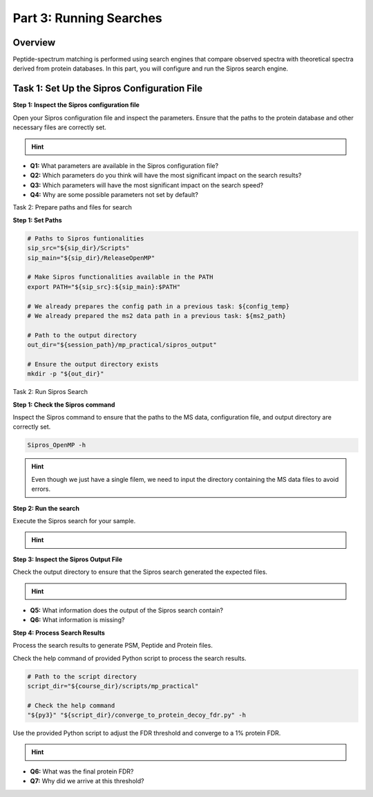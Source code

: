 Part 3: Running Searches
=======================

Overview
--------

Peptide-spectrum matching is performed using search engines that compare observed spectra with theoretical spectra derived from protein databases. In this part, you will configure and run the Sipros search engine.

Task 1: Set Up the Sipros Configuration File
--------------------------------------------------

**Step 1: Inspect the Sipros configuration file**

Open your Sipros configuration file and inspect the parameters. Ensure that the paths to the protein database and other necessary files are correctly set.

.. hint::

   .. toggle::

      Open and inspect the configuration file using a text editor. 
      Example using nano:
      `nano "${config_temp}"`
      Example using vim:
      `vim "${config_temp}"`

- **Q1:** What parameters are available in the Sipros configuration file?
- **Q2:** Which parameters do you think will have the most significant impact on the search results?
- **Q3:** Which parameters will have the most significant impact on the search speed?
- **Q4:** Why are some possible parameters not set by default?

Task 2: Prepare paths and files for search

**Step 1: Set Paths**

.. code-block:: bash

   # Paths to Sipros funtionalities
   sip_src="${sip_dir}/Scripts"
   sip_main="${sip_dir}/ReleaseOpenMP"

   # Make Sipros functionalities available in the PATH
   export PATH="${sip_src}:${sip_main}:$PATH"

   # We already prepares the config path in a previous task: ${config_temp}
   # We already prepared the ms2 data path in a previous task: ${ms2_path}

   # Path to the output directory
   out_dir="${session_path}/mp_practical/sipros_output"

   # Ensure the output directory exists
   mkdir -p "${out_dir}"

Task 2: Run Sipros Search

**Step 1: Check the Sipros command**

Inspect the Sipros command to ensure that the paths to the MS data, configuration file, and output directory are correctly set.

.. code-block:: bash

   Sipros_OpenMP -h

.. hint::

   Even though we just have a single filem, we need to input the directory containing the MS data files to avoid errors.

**Step 2: Run the search**

Execute the Sipros search for your sample.

.. hint::

   .. toggle::

      .. code-block:: bash

         Sipros_OpenMP -w "${ms2_path}" \
                       -c "${config_temp}" \
                       -o "${out_dir}"

**Step 3: Inspect the Sipros Output File**

Check the output directory to ensure that the Sipros search generated the expected files.

.. hint::

   .. toggle::

      .. code-block:: bash

         sipros_out_file=$(ls "${session_path}/mp_practical/sipros_output"/*)

         less -RS "${sipros_out_file}"

- **Q5:** What information does the output of the Sipros search contain?
- **Q6:** What information is missing?

**Step 4: Process Search Results**

Process the search results to generate PSM, Peptide and Protein files.

Check the help command of provided Python script to process the search results.

.. code-block:: bash

   # Path to the script directory
   script_dir="${course_dir}/scripts/mp_practical"

   # Check the help command
   "${py3}" "${script_dir}/converge_to_protein_decoy_fdr.py" -h

Use the provided Python script to adjust the FDR threshold and converge to a 1% protein FDR.

.. hint::

   .. toggle::

      .. code-block:: bash

         "${py3}" "${script_dir}/converge_to_protein_decoy_fdr.py" "${out_dir}" "${sip_src}" "${config_temp}" 1.0

- **Q6:** What was the final protein FDR?
- **Q7:** Why did we arrive at this threshold?
